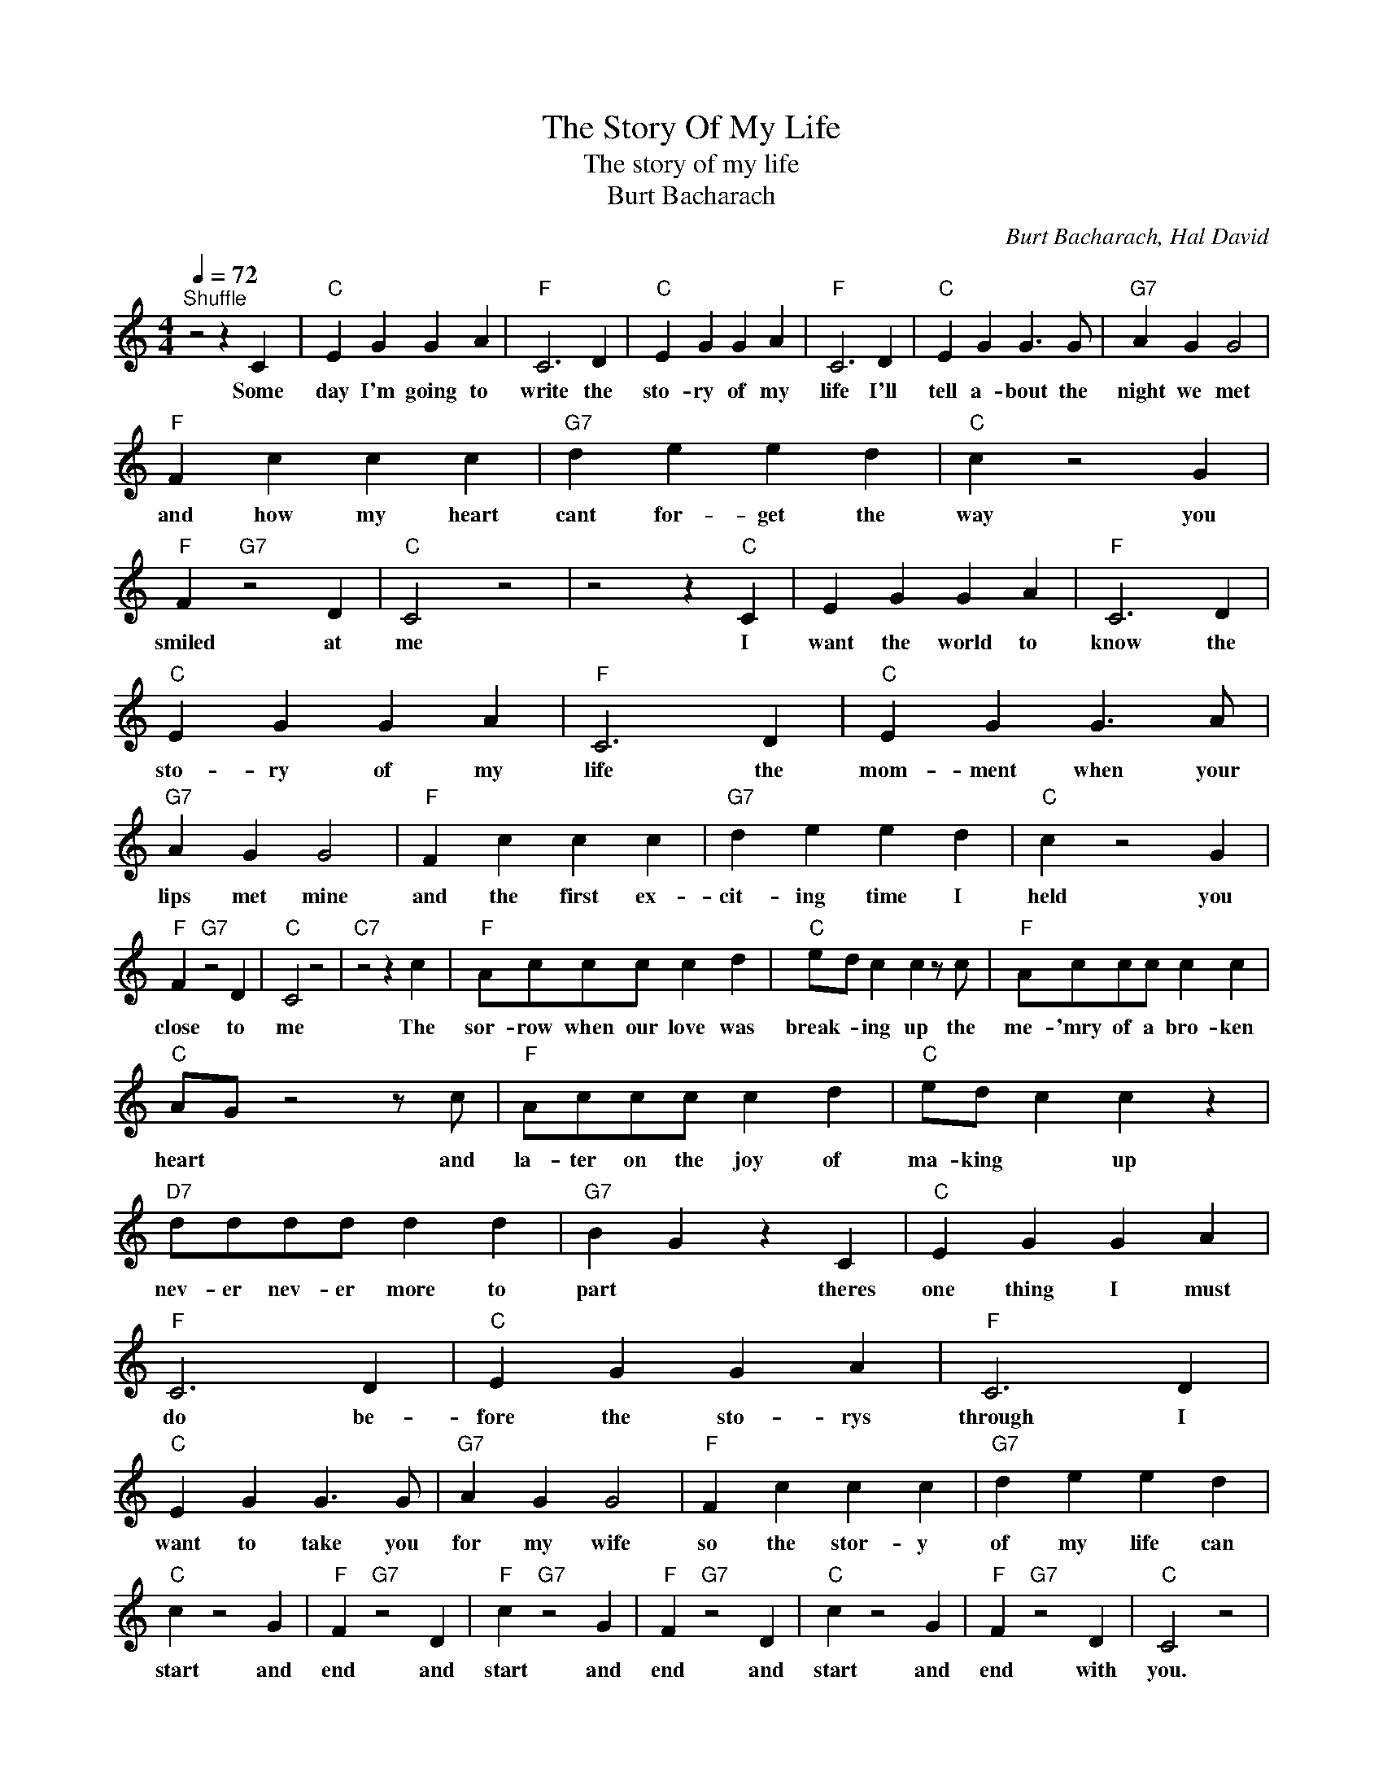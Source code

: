 X:1
T:The Story Of My Life
T:The story of my life
T:Burt Bacharach
C:Burt Bacharach, Hal David
Z:All Rights Reserved
L:1/4
Q:1/4=72
M:4/4
K:C
V:1 treble 
%%MIDI program 4
V:1
"^Shuffle" z2 z C |"C" E G G A |"F" C3 D |"C" E G G A |"F" C3 D |"C" E G G3/2 G/ |"G7" A G G2 | %7
w: Some|day I'm going to|write the|sto- ry of my|life I'll|tell a- bout the|night we met|
"F" F c c c |"G7" d e e d |"C" c z2 G |"F" F"G7" z2 D |"C" C2 z2 | z2 z"C" C | E G G A |"F" C3 D | %15
w: and how my heart|cant for- get the|way you|smiled at|me|I|want the world to|know the|
"C" E G G A |"F" C3 D |"C" E G G3/2 A/ |"G7" A G G2 |"F" F c c c |"G7" d e e d |"C" c z2 G | %22
w: sto- ry of my|life the|mom- ment when your|lips met mine|and the first ex-|cit- ing time I|held you|
"F" F"G7" z2 D |"C" C2 z2 |"C7" z2 z c |"F" A/c/c/c/ c d |"C" e/d/ c c z/ c/ |"F" A/c/c/c/ c c | %28
w: close to|me|The|sor- row when our love was|break- * ing up the|me- 'mry of a bro- ken|
"C" A/G/ z2 z/ c/ |"F" A/c/c/c/ c d |"C" e/d/ c c z |"D7" d/d/d/d/ d d |"G7" B G z C |"C" E G G A | %34
w: heart * and|la- ter on the joy of|ma- king * up|nev- er nev- er more to|part * theres|one thing I must|
"F" C3 D |"C" E G G A |"F" C3 D |"C" E G G3/2 G/ |"G7" A G G2 |"F" F c c c |"G7" d e e d | %41
w: do be-|fore the sto- rys|through I|want to take you|for my wife|so the stor- y|of my life can|
"C" c z2 G |"F" F"G7" z2 D |"F" c"G7" z2 G |"F" F"G7" z2 D |"C" c z2 G |"F" F"G7" z2 D |"C" C2 z2 | %48
w: start and|end and|start and|end and|start and|end with|you.|
 z4 |] %49
w: |


